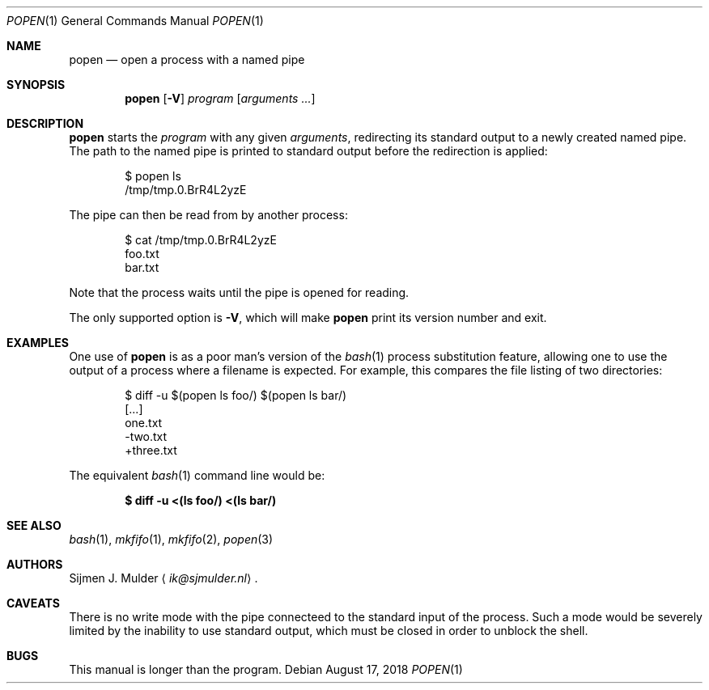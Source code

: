 .Dd August 17, 2018
.Dt POPEN 1
.Os
.Sh NAME
.Nm popen
.Nd open a process with a named pipe
.Sh SYNOPSIS
.Nm
.Op Fl V
.Ar program
.Op Ar arguments ...
.Sh DESCRIPTION
.Nm
starts the
.Ar program
with any given
.Ar arguments ,
redirecting its standard output to a newly created named pipe.
The path to the named pipe is printed to standard output
before the redirection is applied:
.Bd -literal -offset indent
$ popen ls
/tmp/tmp.0.BrR4L2yzE
.Ed
.Pp
The pipe can then be read from by another process:
.Bd -literal -offset indent
$ cat /tmp/tmp.0.BrR4L2yzE
foo.txt
bar.txt
.Ed
.Pp
Note that the process waits until the pipe is opened for reading.
.Pp
The only supported option is
.Fl V ,
which will make
.Nm
print its version number and exit.
.Sh EXAMPLES
One use of
.Nm
is as a poor man's version of the
.Xr bash 1
process substitution feature,
allowing one to use the output of a process where a filename is expected.
For example, this compares the file listing of two directories:
.Bd -literal -offset indent
$ diff -u $(popen ls foo/) $(popen ls bar/)
[...]
  one.txt
 -two.txt
 +three.txt
.Ed
.Pp
The equivalent
.Xr bash 1
command line would be:
.Pp
.Dl $ diff -u <(ls foo/) <(ls bar/)
.Sh SEE ALSO
.Xr bash 1 ,
.Xr mkfifo 1 ,
.Xr mkfifo 2 ,
.Xr popen 3
.Sh AUTHORS
.An Sijmen J. Mulder
.Aq Mt ik@sjmulder.nl .
.Sh CAVEATS
There is no write mode
with the pipe connecteed to the standard input of the process.
Such a mode would be severely limited
by the inability to use standard output,
which must be closed in order to unblock the shell.
.Sh BUGS
This manual is longer than the program.
